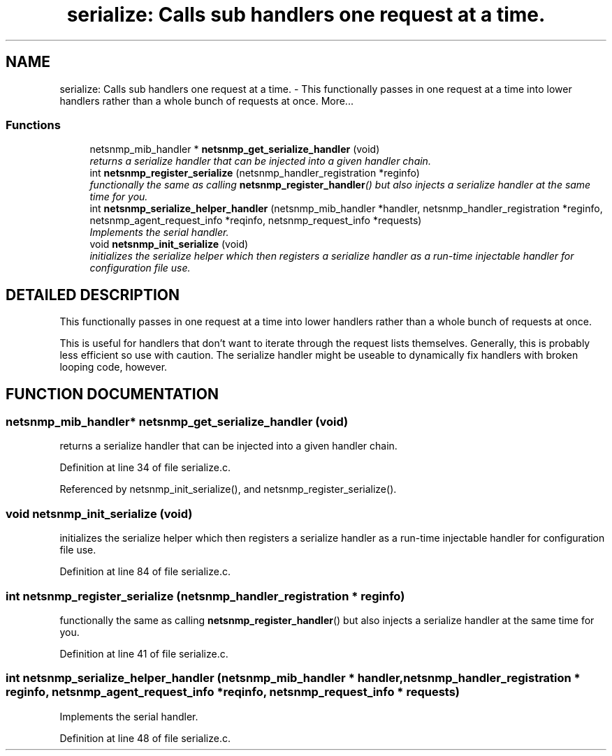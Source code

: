 .TH "serialize: Calls sub handlers one request at a time." 3 "19 Apr 2002" "net-snmp" \" -*- nroff -*-
.ad l
.nh
.SH NAME
serialize: Calls sub handlers one request at a time. \- This functionally passes in one request at a time into lower handlers rather than a whole bunch of requests at once. 
More...
.SS "Functions"

.in +1c
.ti -1c
.RI "netsnmp_mib_handler * \fBnetsnmp_get_serialize_handler\fP (void)"
.br
.RI "\fIreturns a serialize handler that can be injected into a given handler chain.\fP"
.ti -1c
.RI "int \fBnetsnmp_register_serialize\fP (netsnmp_handler_registration *reginfo)"
.br
.RI "\fIfunctionally the same as calling \fBnetsnmp_register_handler\fP() but also injects a serialize handler at the same time for you.\fP"
.ti -1c
.RI "int \fBnetsnmp_serialize_helper_handler\fP (netsnmp_mib_handler *handler, netsnmp_handler_registration *reginfo, netsnmp_agent_request_info *reqinfo, netsnmp_request_info *requests)"
.br
.RI "\fIImplements the serial handler.\fP"
.ti -1c
.RI "void \fBnetsnmp_init_serialize\fP (void)"
.br
.RI "\fIinitializes the serialize helper which then registers a serialize handler as a run-time injectable handler for configuration file use.\fP"
.in -1c
.SH "DETAILED DESCRIPTION"
.PP 
This functionally passes in one request at a time into lower handlers rather than a whole bunch of requests at once.
.PP
This is useful for handlers that don't want to iterate through the request lists themselves. Generally, this is probably less efficient so use with caution. The serialize handler might be useable to dynamically fix handlers with broken looping code, however. 
.SH "FUNCTION DOCUMENTATION"
.PP 
.SS "netsnmp_mib_handler* netsnmp_get_serialize_handler (void)"
.PP
returns a serialize handler that can be injected into a given handler chain.
.PP
Definition at line 34 of file serialize.c.
.PP
Referenced by netsnmp_init_serialize(), and netsnmp_register_serialize().
.PP
.SS "void netsnmp_init_serialize (void)"
.PP
initializes the serialize helper which then registers a serialize handler as a run-time injectable handler for configuration file use.
.PP
Definition at line 84 of file serialize.c.
.SS "int netsnmp_register_serialize (netsnmp_handler_registration * reginfo)"
.PP
functionally the same as calling \fBnetsnmp_register_handler\fP() but also injects a serialize handler at the same time for you.
.PP
Definition at line 41 of file serialize.c.
.SS "int netsnmp_serialize_helper_handler (netsnmp_mib_handler * handler, netsnmp_handler_registration * reginfo, netsnmp_agent_request_info * reqinfo, netsnmp_request_info * requests)"
.PP
Implements the serial handler.
.PP
Definition at line 48 of file serialize.c.